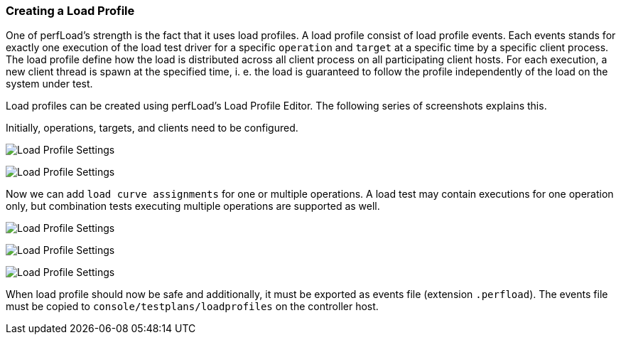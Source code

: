 === Creating a Load Profile

One of perfLoad's strength is the fact that it uses load profiles. A load profile consist of load profile events. Each events stands for exactly one execution of the load test driver for a specific `operation` and `target` at a specific time by a specific client process. The load profile define how the load is distributed across all client process on all participating client hosts. For each execution, a new client thread is spawn at the specified time, i. e. the load is guaranteed to follow the profile independently of the load on the system under test.

Load profiles can be created using perfLoad's Load Profile Editor. The following series of screenshots explains this.

Initially, operations, targets, and clients need to be configured.

image:lpe1.png[Load Profile Settings]

image:lpe2.png[Load Profile Settings]

Now we can add `load curve assignments` for one or multiple operations. A load test may contain executions for one operation only, but combination tests executing multiple operations are supported as well.

image:lpe3.png[Load Profile Settings]

image:lpe4.png[Load Profile Settings]

image:lpe5.png[Load Profile Settings]

When load profile should now be safe and additionally, it must be exported as events file (extension `.perfload`). The events file must be copied to `console/testplans/loadprofiles` on the controller host.

